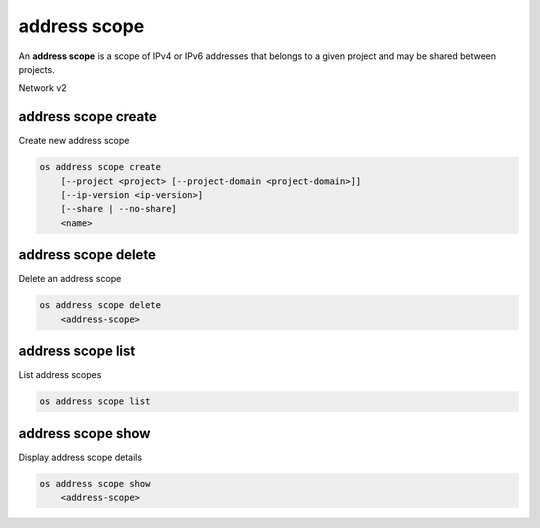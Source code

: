 =============
address scope
=============

An **address scope** is a scope of IPv4 or IPv6 addresses that belongs
to a given project and may be shared between projects.

Network v2

address scope create
--------------------

Create new address scope

.. program:: address scope create
.. code:: bash

    os address scope create
        [--project <project> [--project-domain <project-domain>]]
        [--ip-version <ip-version>]
        [--share | --no-share]
        <name>

.. option:: --project <project>

    Owner's project (name or ID)

.. option:: --project-domain <project-domain>

    Domain the project belongs to (name or ID).
    This can be used in case collisions between project names exist.

.. option:: --ip-version <ip-version>

    IP version (4 or 6, default is 4)

.. option:: --share

    Share the address scope between projects

.. option:: --no-share

    Do not share the address scope between projects (default)

.. _address_scope_create-name:
.. describe:: <name>

     New address scope name

address scope delete
--------------------

Delete an address scope

.. program:: address scope delete
.. code:: bash

    os address scope delete
        <address-scope>

.. _address_scope_delete-address-scope:
.. describe:: <address-scope>

    Address scope to delete (name or ID)

address scope list
------------------

List address scopes

.. program:: address scope list
.. code:: bash

    os address scope list

address scope show
------------------

Display address scope details

.. program:: address scope show
.. code:: bash

    os address scope show
        <address-scope>

.. _address_scope_show-address-scope:
.. describe:: <address-scope>

    Address scope to display (name or ID)
